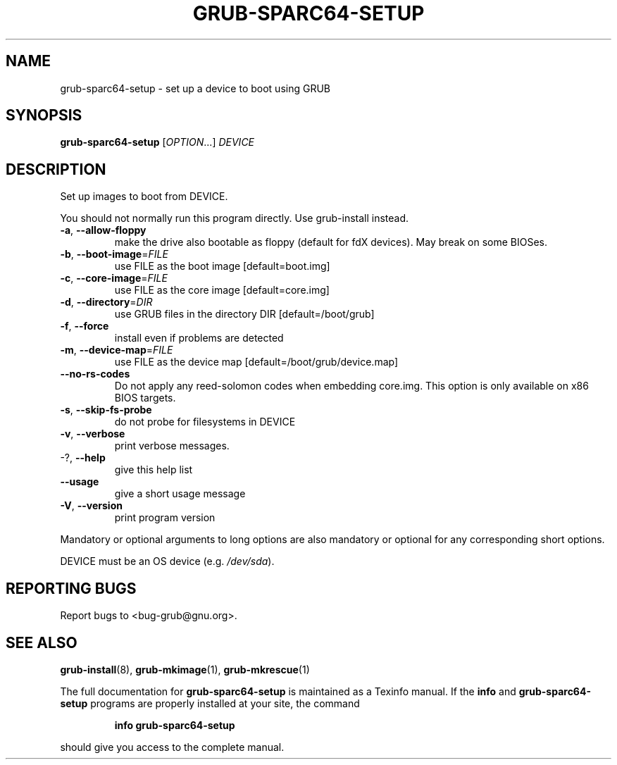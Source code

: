 .\" DO NOT MODIFY THIS FILE!  It was generated by help2man 1.47.6.
.TH GRUB-SPARC64-SETUP "8" "September 2020" "grub-sparc64-setup (GRUB) 2.02" "System Administration Utilities"
.SH NAME
grub-sparc64-setup \- set up a device to boot using GRUB
.SH SYNOPSIS
.B grub-sparc64-setup
[\fI\,OPTION\/\fR...] \fI\,DEVICE\/\fR
.SH DESCRIPTION
Set up images to boot from DEVICE.
.PP
You should not normally run this program directly.  Use grub\-install instead.
.TP
\fB\-a\fR, \fB\-\-allow\-floppy\fR
make the drive also bootable as floppy (default
for fdX devices). May break on some BIOSes.
.TP
\fB\-b\fR, \fB\-\-boot\-image\fR=\fI\,FILE\/\fR
use FILE as the boot image [default=boot.img]
.TP
\fB\-c\fR, \fB\-\-core\-image\fR=\fI\,FILE\/\fR
use FILE as the core image [default=core.img]
.TP
\fB\-d\fR, \fB\-\-directory\fR=\fI\,DIR\/\fR
use GRUB files in the directory DIR
[default=/boot/grub]
.TP
\fB\-f\fR, \fB\-\-force\fR
install even if problems are detected
.TP
\fB\-m\fR, \fB\-\-device\-map\fR=\fI\,FILE\/\fR
use FILE as the device map
[default=/boot/grub/device.map]
.TP
\fB\-\-no\-rs\-codes\fR
Do not apply any reed\-solomon codes when
embedding core.img. This option is only available
on x86 BIOS targets.
.TP
\fB\-s\fR, \fB\-\-skip\-fs\-probe\fR
do not probe for filesystems in DEVICE
.TP
\fB\-v\fR, \fB\-\-verbose\fR
print verbose messages.
.TP
\-?, \fB\-\-help\fR
give this help list
.TP
\fB\-\-usage\fR
give a short usage message
.TP
\fB\-V\fR, \fB\-\-version\fR
print program version
.PP
Mandatory or optional arguments to long options are also mandatory or optional
for any corresponding short options.
.PP
DEVICE must be an OS device (e.g. \fI\,/dev/sda\/\fP).
.SH "REPORTING BUGS"
Report bugs to <bug\-grub@gnu.org>.
.SH "SEE ALSO"
.BR grub-install (8),
.BR grub-mkimage (1),
.BR grub-mkrescue (1)
.PP
The full documentation for
.B grub-sparc64-setup
is maintained as a Texinfo manual.  If the
.B info
and
.B grub-sparc64-setup
programs are properly installed at your site, the command
.IP
.B info grub-sparc64-setup
.PP
should give you access to the complete manual.

